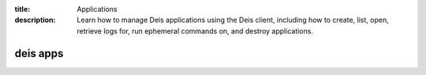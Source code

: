 :title: Applications
:description: Learn how to manage Deis applications using the Deis client, including how to create, list, open, retrieve logs for, run ephemeral commands on, and destroy applications.

.. _deis_apps:

deis apps
=========

.. automethod:: client.deis.DeisClient.apps_create
.. automethod:: client.deis.DeisClient.apps_list
.. automethod:: client.deis.DeisClient.apps_info
.. automethod:: client.deis.DeisClient.apps_open
.. automethod:: client.deis.DeisClient.apps_logs
.. automethod:: client.deis.DeisClient.apps_run
.. automethod:: client.deis.DeisClient.apps_destroy
